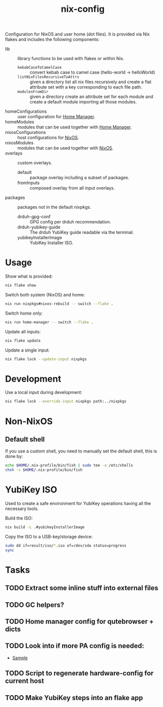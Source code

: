 #+TITLE: nix-config
Configuration for NixOS and user home (dot files). It is provided via Nix flakes and includes the following components:

- lib :: library functions to be used with flakes or within Nix.
  - ~kebabCaseToCamelCase~ :: convert kebab case to camel case (hello-world -> helloWorld)
  - ~listNixFilesRecursiveToAttrs~ :: given a directory list all nix files recursively and create a flat attribute set with a key corresponding to each file path.
  - ~modulesFromDir~ :: given a directory create an attribute set for each module and create a default module importing all those modules.
- homeConfigurations :: user configuration for [[https://github.com/nix-community/home-manager][Home Manager]].
- homeModules :: modules that can be used together with [[https://github.com/nix-community/home-manager][Home Manager]].
- nixosConfigurations :: host configurations for [[https://github.com/NixOS/nixpkgs][NixOS]].
- nixosModules :: modules that can be used together with [[https://github.com/NixOS/nixpkgs][NixOS]].
- overlays :: custom overlays.
  - default :: package overlay including a subset of packages.
  - fromInputs :: composed overlay from all input overlays.
- packages :: packages not in the default nixpkgs.
  - drduh-gpg-conf :: GPG config per drduh recommendation.
  - drduh-yubikey-guide :: The drduh YubiKey guide readable via the terminal.
  - yubikeyInstallerImage :: YubiKey Installer ISO.

* Usage
Show what is provided:
#+BEGIN_SRC sh
nix flake show
#+END_SRC

Switch both system (NixOS) and home:
#+BEGIN_SRC sh
nix run nixpkgs#nixos-rebuild -- switch --flake .
#+end_src

Switch home only:
#+BEGIN_SRC sh
nix run home-manager -- switch --flake .
#+end_src

Update all inputs:
#+BEGIN_SRC sh
nix flake update
#+end_src

Update a single input:
#+BEGIN_SRC sh
nix flake lock --update-input nixpkgs
#+end_src

* Development
Use a local input during development:
#+begin_src sh
nix flake lock --override-input nixpkgs path:../nixpkgs
#+end_src

* Non-NixOS
** Default shell
If you use a custom shell, you need to manually set the default shell, this is done by:
#+BEGIN_SRC sh
echo $HOME/.nix-profile/bin/fish | sudo tee -a /etc/shells
chsh -s $HOME/.nix-profile/bin/fish
#+END_SRC

* YubiKey ISO
Used to create a safe environment for YubiKey operations having all the necessary tools.

Build the ISO:
#+begin_src sh
nix build -L .#yubikeyInstallerImage
#+end_src

Copy the ISO to a USB-key/storage device:
#+begin_src sh
sudo dd if=result/iso/*.iso of=/dev/sda status=progress
sync
#+end_src

* Tasks
** TODO Extract some inline stuff into external files
** TODO GC helpers?
** TODO Home manager config for qutebrowser + dicts
** TODO Look into if more PA config is needed:
- [[https://github.com/dejanr/dotfiles/blob/ef9c27cf93a17e0af4bdf5cc378d2808b5326afa/nix/config/nixpkgs/roles/multimedia.nix#L35][Sample]]
** TODO Script to regenerate hardware-config for current host
** TODO Make YubiKey steps into an flake app
